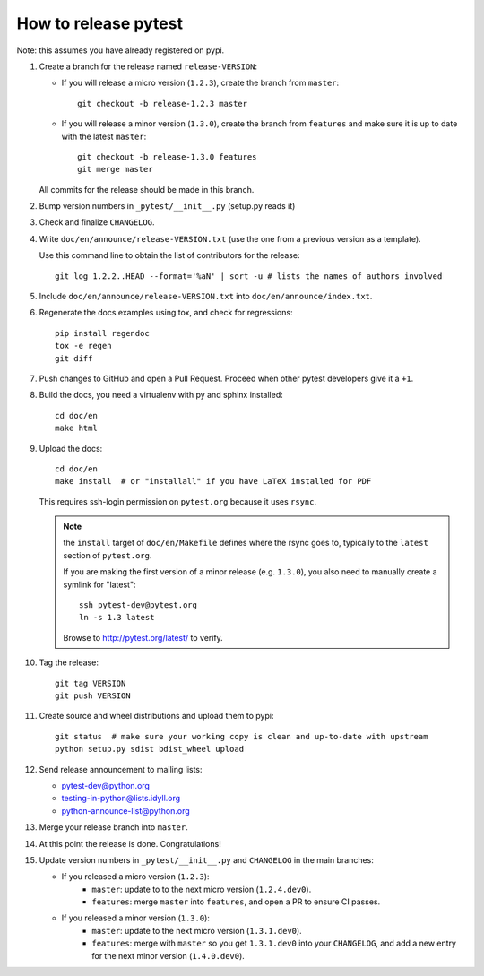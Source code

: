 How to release pytest
--------------------------------------------

Note: this assumes you have already registered on pypi.

#. Create a branch for the release named ``release-VERSION``:

   * If you will release a micro version (``1.2.3``), create the branch from ``master``::

        git checkout -b release-1.2.3 master


   * If you will release a minor version (``1.3.0``), create the branch from ``features``
     and make sure it is up to date with the latest ``master``::

        git checkout -b release-1.3.0 features
        git merge master

   All commits for the release should be made in this branch.

#. Bump version numbers in ``_pytest/__init__.py`` (setup.py reads it)

#. Check and finalize ``CHANGELOG``.

#. Write ``doc/en/announce/release-VERSION.txt`` (use the one from a
   previous version as a template).

   Use this command line to obtain the list of contributors for the release::

      git log 1.2.2..HEAD --format='%aN' | sort -u # lists the names of authors involved

#. Include ``doc/en/announce/release-VERSION.txt`` into ``doc/en/announce/index.txt``.

#. Regenerate the docs examples using tox, and check for regressions::

      pip install regendoc
      tox -e regen
      git diff


#. Push changes to GitHub and open a Pull Request. Proceed
   when other pytest developers give it a ``+1``.

#. Build the docs, you need a virtualenv with py and sphinx
   installed::

      cd doc/en
      make html


#. Upload the docs::

      cd doc/en
      make install  # or "installall" if you have LaTeX installed for PDF

   This requires ssh-login permission on ``pytest.org`` because it uses
   ``rsync``.

   .. note:: the ``install`` target of ``doc/en/Makefile`` defines where the
        rsync goes to, typically to the ``latest`` section of ``pytest.org``.

        If you are making the first version of a minor release (e.g. ``1.3.0``),
        you also need to manually create a symlink for "latest"::

            ssh pytest-dev@pytest.org
            ln -s 1.3 latest

        Browse to http://pytest.org/latest/ to verify.

#. Tag the release::

      git tag VERSION
      git push VERSION


#. Create source and wheel distributions and upload them to pypi::

      git status  # make sure your working copy is clean and up-to-date with upstream
      python setup.py sdist bdist_wheel upload


#. Send release announcement to mailing lists:

   * pytest-dev@python.org
   * testing-in-python@lists.idyll.org
   * python-announce-list@python.org

#. Merge your release branch into ``master``.

#. At this point the release is done. Congratulations!

#. Update version numbers in ``_pytest/__init__.py`` and ``CHANGELOG`` in the main branches:

   * If you released a micro version (``1.2.3``):
        - ``master``: update to to the next micro version (``1.2.4.dev0``).
        - ``features``: merge ``master`` into ``features``, and open a PR to ensure CI passes.

   * If you released a minor version (``1.3.0``):
        - ``master``: update to the next micro version (``1.3.1.dev0``).
        - ``features``: merge with ``master`` so you get ``1.3.1.dev0`` into your ``CHANGELOG``, and add a new entry for the next minor version (``1.4.0.dev0``).

